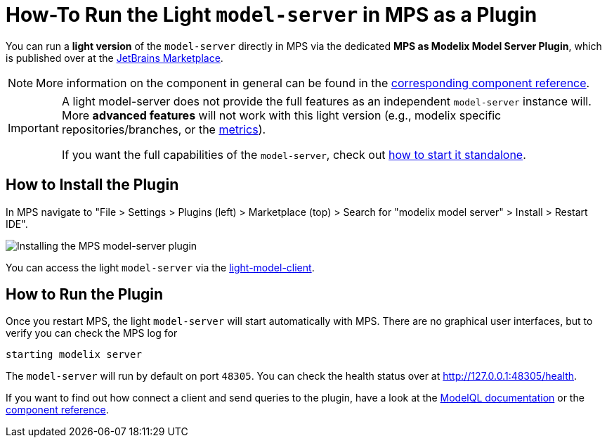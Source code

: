 = How-To Run the Light `model-server` in MPS as a Plugin
:navtitle: mps-model-server-plugin


You can run a *light version* of the `model-server` directly in MPS via the dedicated *MPS as Modelix Model Server Plugin*, which is published over at the https://plugins.jetbrains.com/plugin/22834-mps-as-modelix-model-server[JetBrains Marketplace^].

NOTE: More information on the component in general can be found in the xref:core:reference/component-mps-model-server-plugin.adoc[corresponding component reference].

[IMPORTANT]
====
A light model-server does not provide the full features as an independent `model-server` instance will.
More *advanced features* will not work with this light version (e.g., modelix specific repositories/branches, or the xref:howto/metrics.adoc[metrics]).

If you want the full capabilities of the `model-server`, check out xref:howto/usage-model-api-gen-gradle.adoc[how to start it standalone].
====


== How to Install the Plugin

In MPS navigate to "File > Settings > Plugins (left) > Marketplace (top) > Search for "modelix model server" > Install > Restart IDE".

image::model-server-plugin-marketplace.png[Installing the MPS model-server plugin]

You can access the light `model-server` via the
xref:reference/component-light-model-client.adoc[light-model-client].


== How to Run the Plugin

Once you restart MPS, the light `model-server` will start automatically with MPS.
There are no graphical user interfaces, but to verify you can check the MPS log for

[source,bash]
--
starting modelix server
--

The `model-server` will run by default on port `48305`.
You can check the health status over at http://127.0.0.1:48305/health[^].

If you want to find out how connect a client and send queries to the plugin, have a look at the xref:howto/modelql.adoc[ModelQL documentation] or the xref:core:reference/component-mps-model-server-plugin.adoc[component reference].
